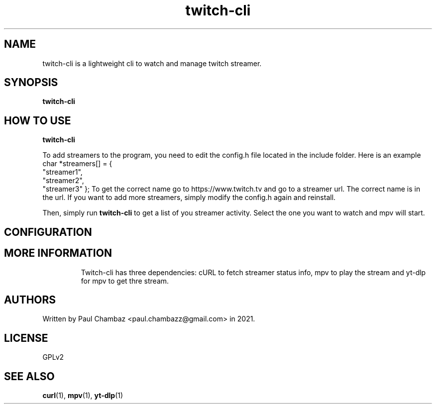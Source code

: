 .TH twitch-cli 1 twitch-cli
.SH NAME 
twitch-cli is a lightweight cli to watch and manage twitch streamer.
.SH SYNOPSIS
.B twitch-cli
.SH HOW TO USE
.B twitch-cli
.PP
To add streamers to the program, you need to edit the config.h file located in the include folder.
Here is an example
char *streamers[] = {
  "streamer1",
  "streamer2",
  "streamer3"
};
To get the correct name go to https://www.twitch.tv and go to a streamer url.
The correct name is in the url.
If you want to add more streamers, simply modify the config.h again and reinstall.
.PP
Then, simply run 
.B twitch-cli 
to get a list of you streamer activity. Select the one you want to watch and mpv will start. 
.SH CONFIGURATION
.TP
.SH MORE INFORMATION
Twitch-cli has three dependencies: cURL to fetch streamer status info, mpv to play the stream and yt-dlp for mpv to get thre stream.
.SH AUTHORS
Written by Paul Chambaz <paul.chambazz@gmail.com> in 2021.
.SH LICENSE
GPLv2
.SH SEE ALSO
.BR curl (1),
.BR mpv (1),
.BR yt-dlp (1)
